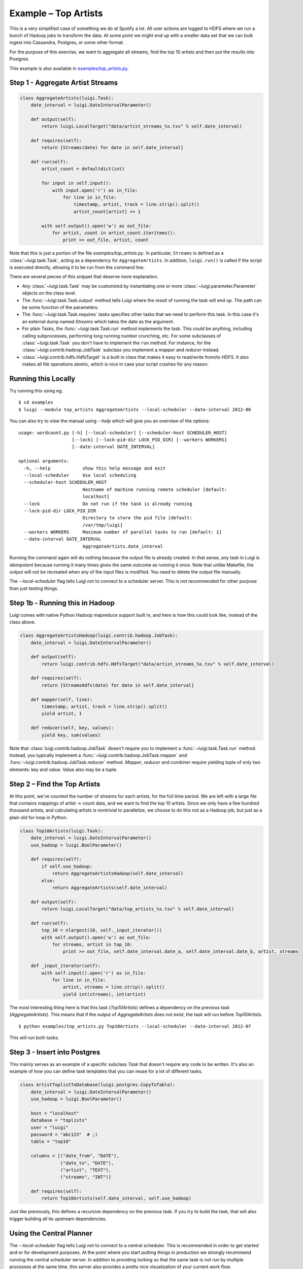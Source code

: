 Example – Top Artists
---------------------

This is a very simplified case of something we do at Spotify a lot.
All user actions are logged to HDFS where
we run a bunch of Hadoop jobs to transform the data.
At some point we might end up with
a smaller data set that we can bulk ingest into Cassandra, Postgres, or
some other format.

For the purpose of this exercise, we want to aggregate all streams,
find the top 10 artists and then put the results into Postgres.

This example is also available in
`examples/top_artists.py <https://github.com/spotify/luigi/blob/master/examples/top_artists.py>`_.

Step 1 - Aggregate Artist Streams
~~~~~~~~~~~~~~~~~~~~~~~~~~~~~~~~~

.. code:: python

    class AggregateArtists(luigi.Task):
        date_interval = luigi.DateIntervalParameter()

        def output(self):
            return luigi.LocalTarget("data/artist_streams_%s.tsv" % self.date_interval)

        def requires(self):
            return [Streams(date) for date in self.date_interval]

        def run(self):
            artist_count = defaultdict(int)

            for input in self.input():
                with input.open('r') as in_file:
                    for line in in_file:
                        timestamp, artist, track = line.strip().split()
                        artist_count[artist] += 1

            with self.output().open('w') as out_file:
                for artist, count in artist_count.iteritems():
                    print >> out_file, artist, count

Note that this is just a portion of the file *examples/top\_artists.py*.
In particular, ``Streams`` is defined as a :class:`~luigi.task.Task`,
acting as a dependency for ``AggregateArtists``.
In addition, ``luigi.run()`` is called if the script is executed directly,
allowing it to be run from the command line.

There are several pieces of this snippet that deserve more explanation.

-  Any :class:`~luigi.task.Task` may be customized by instantiating one
   or more :class:`~luigi.parameter.Parameter` objects on the class level.
-  The :func:`~luigi.task.Task.output` method tells Luigi where the result
   of running the task will end up. The path can be some function of the
   parameters.
-  The :func:`~luigi.task.Task.requires` tasks specifies other tasks that
   we need to perform this task. In this case it's an external dump named
   *Streams* which takes the date as the argument.
-  For plain Tasks, the :func:`~luigi.task.Task.run` method implements the
   task. This could be anything, including calling subprocesses, performing
   long running number crunching, etc. For some subclasses of
   :class:`~luigi.task.Task` you don't have to implement the ``run``
   method. For instance, for the :class:`~luigi.contrib.hadoop.JobTask`
   subclass you implement a *mapper* and *reducer* instead.
-  :class:`~luigi.contrib.hdfs.HdfsTarget` is a built in class that makes it
   easy to read/write from/to HDFS. It also makes all file operations
   atomic, which is nice in case your script crashes for any reason.

Running this Locally
~~~~~~~~~~~~~~~~~~~~

Try running this using eg.

::

    $ cd examples
    $ luigi --module top_artists AggregateArtists --local-scheduler --date-interval 2012-06

You can also try to view the manual using `--help` which will give you an
overview of the options:

::

    usage: wordcount.py [-h] [--local-scheduler] [--scheduler-host SCHEDULER_HOST]
                        [--lock] [--lock-pid-dir LOCK_PID_DIR] [--workers WORKERS]
                        [--date-interval DATE_INTERVAL]

    optional arguments:
      -h, --help            show this help message and exit
      --local-scheduler     Use local scheduling
      --scheduler-host SCHEDULER_HOST
                            Hostname of machine running remote scheduler [default:
                            localhost]
      --lock                Do not run if the task is already running
      --lock-pid-dir LOCK_PID_DIR
                            Directory to store the pid file [default:
                            /var/tmp/luigi]
      --workers WORKERS     Maximum number of parallel tasks to run [default: 1]
      --date-interval DATE_INTERVAL
                            AggregateArtists.date_interval

Running the command again will do nothing because the output file is
already created.
In that sense, any task in Luigi is *idempotent*
because running it many times gives the same outcome as running it once.
Note that unlike Makefile, the output will not be recreated when any of
the input files is modified.
You need to delete the output file
manually.

The `--local-scheduler` flag tells Luigi not to connect to a scheduler
server. This is not recommended for other purpose than just testing
things.

Step 1b - Running this in Hadoop
~~~~~~~~~~~~~~~~~~~~~~~~~~~~~~~~

Luigi comes with native Python Hadoop mapreduce support built in, and
here is how this could look like, instead of the class above.

.. code:: python

    class AggregateArtistsHadoop(luigi.contrib.hadoop.JobTask):
        date_interval = luigi.DateIntervalParameter()

        def output(self):
            return luigi.contrib.hdfs.HdfsTarget("data/artist_streams_%s.tsv" % self.date_interval)

        def requires(self):
            return [StreamsHdfs(date) for date in self.date_interval]

        def mapper(self, line):
            timestamp, artist, track = line.strip().split()
            yield artist, 1
            
        def reducer(self, key, values):
            yield key, sum(values)

Note that :class:`luigi.contrib.hadoop.JobTask` doesn't require you to implement a
:func:`~luigi.task.Task.run` method. Instead, you typically implement a
:func:`~luigi.contrib.hadoop.JobTask.mapper` and
:func:`~luigi.contrib.hadoop.JobTask.reducer` method. *Mapper*, *reducer* and *combiner* require
yielding tuple of only two elements: key and value. Value also may be a tuple.

Step 2 – Find the Top Artists
~~~~~~~~~~~~~~~~~~~~~~~~~~~~~

At this point, we've counted the number of streams for each artists,
for the full time period.
We are left with a large file that contains
mappings of artist -> count data, and we want to find the top 10 artists.
Since we only have a few hundred thousand artists, and
calculating artists is nontrivial to parallelize,
we choose to do this not as a Hadoop job, but just as a plain old for-loop in Python.

.. code:: python

    class Top10Artists(luigi.Task):
        date_interval = luigi.DateIntervalParameter()
        use_hadoop = luigi.BoolParameter()

        def requires(self):
            if self.use_hadoop:
                return AggregateArtistsHadoop(self.date_interval)
            else:
                return AggregateArtists(self.date_interval)

        def output(self):
            return luigi.LocalTarget("data/top_artists_%s.tsv" % self.date_interval)

        def run(self):
            top_10 = nlargest(10, self._input_iterator())
            with self.output().open('w') as out_file:
                for streams, artist in top_10:
                    print >> out_file, self.date_interval.date_a, self.date_interval.date_b, artist, streams

        def _input_iterator(self):
            with self.input().open('r') as in_file:
                for line in in_file:
                    artist, streams = line.strip().split()
                    yield int(streams), int(artist)

The most interesting thing here is that this task (*Top10Artists*)
defines a dependency on the previous task (*AggregateArtists*).
This means that if the output of *AggregateArtists* does not exist,
the task will run before *Top10Artists*.

::

    $ python examples/top_artists.py Top10Artists --local-scheduler --date-interval 2012-07

This will run both tasks.

Step 3 - Insert into Postgres
~~~~~~~~~~~~~~~~~~~~~~~~~~~~~

This mainly serves as an example of a specific subclass *Task* that
doesn't require any code to be written.
It's also an example of how you can define task templates that
you can reuse for a lot of different tasks.

.. code:: python

    class ArtistToplistToDatabase(luigi.postgres.CopyToTable):
        date_interval = luigi.DateIntervalParameter()
        use_hadoop = luigi.BoolParameter()

        host = "localhost"
        database = "toplists"
        user = "luigi"
        password = "abc123"  # ;)
        table = "top10"

        columns = [("date_from", "DATE"),
                   ("date_to", "DATE"),
                   ("artist", "TEXT"),
                   ("streams", "INT")]

        def requires(self):
            return Top10Artists(self.date_interval, self.use_hadoop)

Just like previously, this defines a recursive dependency on the
previous task. If you try to build the task, that will also trigger
building all its upstream dependencies.

Using the Central Planner
~~~~~~~~~~~~~~~~~~~~~~~~~

The `--local-scheduler` flag tells Luigi not to connect to a central scheduler.
This is recommended in order to get started and or for development purposes.
At the point where you start putting things in production
we strongly recommend running the central scheduler server.
In addition to providing locking
so that the same task is not run by multiple processes at the same time,
this server also provides a pretty nice visualization of your current work flow.

If you drop the `--local-scheduler` flag,
your script will try to connect to the central planner,
by default at localhost port 8082.
If you run

::

    luigid

in the background and then run

::

    $ python wordcount.py --date 2012-W03

then in fact your script will now do the scheduling through a
centralized server.
You need `Tornado <http://www.tornadoweb.org/>`__ for this to work.

Launching `http://localhost:8082` should show something like this:

.. figure:: web_server.png
   :alt: Web server screenshot

Web server screenshot
Looking at the dependency graph
for any of the tasks yields something like this:

.. figure:: aggregate_artists.png
   :alt: Aggregate artists screenshot

Aggregate artists screenshot

In production, you'll want to run the centralized scheduler.
See: :doc:`central_scheduler` for more information.
